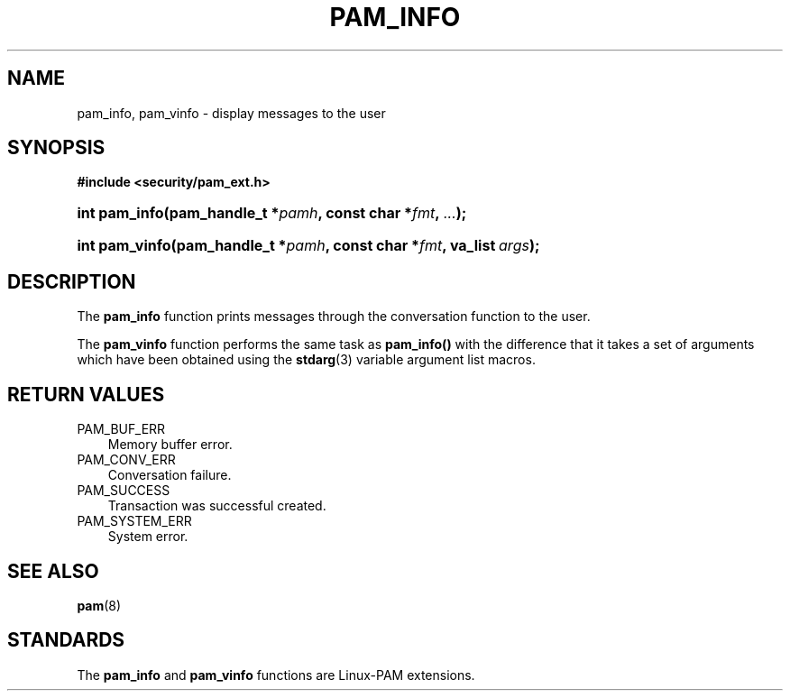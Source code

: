 .\"     Title: pam_info
.\"    Author: 
.\" Generator: DocBook XSL Stylesheets v1.70.1 <http://docbook.sf.net/>
.\"      Date: 06/02/2006
.\"    Manual: Linux\-PAM Manual
.\"    Source: Linux\-PAM Manual
.\"
.TH "PAM_INFO" "3" "06/02/2006" "Linux\-PAM Manual" "Linux\-PAM Manual"
.\" disable hyphenation
.nh
.\" disable justification (adjust text to left margin only)
.ad l
.SH "NAME"
pam_info, pam_vinfo \- display messages to the user
.SH "SYNOPSIS"
.sp
.ft B
.nf
#include <security/pam_ext.h>
.fi
.ft
.HP 13
.BI "int pam_info(pam_handle_t\ *" "pamh" ", const\ char\ *" "fmt" ", " "..." ");"
.HP 14
.BI "int pam_vinfo(pam_handle_t\ *" "pamh" ", const\ char\ *" "fmt" ", va_list\ " "args" ");"
.SH "DESCRIPTION"
.PP
The
\fBpam_info\fR
function prints messages through the conversation function to the user.
.PP
The
\fBpam_vinfo\fR
function performs the same task as
\fBpam_info()\fR
with the difference that it takes a set of arguments which have been obtained using the
\fBstdarg\fR(3)
variable argument list macros.
.SH "RETURN VALUES"
.TP 3n
PAM_BUF_ERR
Memory buffer error.
.TP 3n
PAM_CONV_ERR
Conversation failure.
.TP 3n
PAM_SUCCESS
Transaction was successful created.
.TP 3n
PAM_SYSTEM_ERR
System error.
.SH "SEE ALSO"
.PP

\fBpam\fR(8)
.SH "STANDARDS"
.PP
The
\fBpam_info\fR
and
\fBpam_vinfo\fR
functions are Linux\-PAM extensions.
